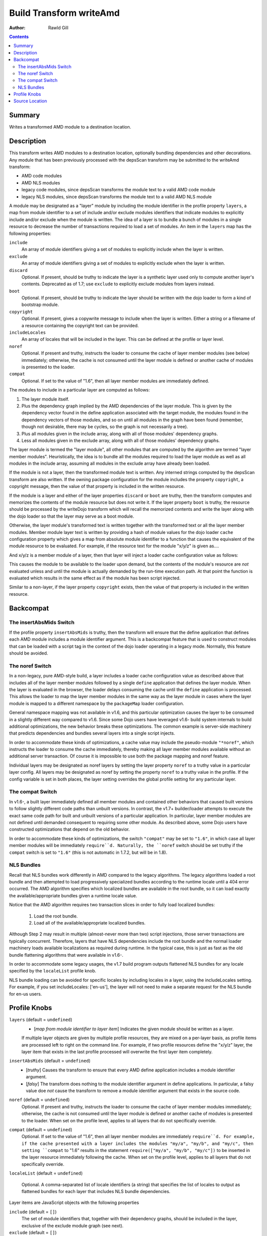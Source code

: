 .. _build/transforms/writeAmd:

========================
Build Transform writeAmd
========================

:Author: Rawld Gill

.. contents ::
   :depth: 2

Summary
=======

Writes a transformed AMD module to a destination location.

Description
===========

This transform writes AMD modules to a destination location, optionally bundling dependencies and other decorations. Any
module that has been previously processed with the depsScan transform may be submitted to the writeAmd transform:

* AMD code modules

* AMD NLS modules

* legacy code modules, since depsScan transforms the module text to a valid AMD code module

* legacy NLS modules, since depsScan transforms the module text to a valid AMD NLS module

A module may be designated as a "layer" module by including the module identifier in the profile property ``layers``, a
map from module identifier to a set of include and/or exclude modules identifiers that indicate modules to explicitly
include and/or exclude when the module is written. The idea of a layer is to bundle a bunch of modules in a single
resource to decrease the number of transactions required to load a set of modules.  An item in the ``layers`` map has
the following properties:

``include``
  An array of module identifiers giving a set of modules to explicitly include when the layer is written.

``exclude``
  An array of module identifiers giving a set of modules to explicitly exclude when the layer is written.

``discard``
  Optional. If present, should be truthy to indicate the layer is a synthetic layer used only to compute another layer's
  contents. Deprecated as of 1.7; use ``exclude`` to explicitly exclude modules from layers instead.

``boot``
  Optional. If present, should be truthy to indicate the layer should be written with the dojo loader to form a kind of
  bootstrap module.

``copyright``
  Optional. If present, gives a copywrite message to include when the layer is written. Either a string or a filename
  of a resource containing the copyright text can be provided.

``includeLocales``
  An array of locales that will be included in the layer. This can be defined at the profile or layer level.

``noref``
  Optional. If present and truthy, instructs the loader to consume the cache of layer member modules (see below)
  immediately; otherwise, the cache is not consumed until the layer module is defined or another cache of modules is
  presented to the loader.

``compat``
  Optional. If set to the value of "1.6", then all layer member modules are immediately defined.

The modules to include in a particular layer are computed as follows:

1. The layer module itself.

2. Plus the dependency graph implied by the AMD dependencies of the layer module. This is given by the dependency vector
   found in the define application associated with the target module, the modules found in the dependency vectors of
   those modules, and so on until all modules in the graph have been found (remember, though not desirable, there may
   be cycles, so the graph is not necessarily a tree).

3. Plus all modules given in the include array, along with all of those modules' dependency graphs.

4. Less all modules given in the exclude array, along with all of those modules' dependency graphs.

The layer module is termed the "layer module", all other modules that are computed by the algorithm are termed "layer
member modules". Heuristically, the idea is to bundle all the modules required to load the layer module as well as all
modules in the include array, assuming all modules in the exclude array have already been loaded.

If the module is not a layer, then the transformed module text is written. Any interned strings computed by the
depsScan transform are also written. If the owning package configuration for the module includes the property
``copyright``, a copyright message, then the value of that property is included in the written resource.

If the module is a layer and either of the layer properties ``discard`` or ``boot`` are truthy, then the transform
computes and memorizes the contents of the module resource but does not write it. If the layer property ``boot`` is
truthy, the resource should be processed by the writeDojo transform which will recall the memorized contents and write
the layer along with the dojo loader so that the layer may serve as a boot module.

Otherwise, the layer module's transformed text is written together with the transformed text or all the layer member
modules. Member module layer text is written by providing a hash of module values for the dojo loader ``cache``
configuration property which gives a map from absolute module identifier to a function that causes the equivalent of the
module resource to be evaluated. For example, if the resource text for the module "x/y/z" is given as....

.. js ::

  // some code outside the AMD define application
  console.log("hello, world; you shouldn't do this, but you can");
  
  define([/* x/y/x dependencies */], function(/* dependency lexical variables */){
    console.log("in x/y/z's factory");
  });
  
  
  // some more code outside the AMD define application
  console.log("don't do this either...but you can");

And x/y/z is a member module of a layer, then that layer will inject a loader cache configuration value as follows:

.. js ::

  require({cache:{
    "x/y/z":function(){
      // some code outside the AMD define application
      console.log("hello, world; you shouldn't do this, but you can");
      
      define([/* x/y/x dependencies */], function(/* dependency lexical variables */){
        console.log("in x/y/z's factory");
      });
      
      
      // some more code outside the AMD define application
      console.log("don't do this either...but you can");
    }
    
    // other member modules as required
  }});

This causes the module to be available to the loader upon demand, but the contents of the module's resource are *not*
evaluated unless and until the module is actually demanded by the run-time execution path. At that point the function is
evaluated which results in the same effect as if the module has been script injected.

Similar to a non-layer, if the layer property ``copyright`` exists, then the value of that property is included in the
written resource.

Backcompat
==========

The insertAbsMids Switch
------------------------

If the profile property ``insertAbsMids`` is truthy, then the transform will ensure that the define application
that defines each AMD module includes a module identifier argument. This is a backcompat feature that is used to
construct modules that can be loaded with a script tag in the context of the dojo loader operating in a legacy
mode. Normally, this feature should be avoided.

The noref Switch
----------------

In a non-legacy, pure AMD-style build, a layer includes a loader cache configuration value as described above that
includes all of the layer member modules followed by a single ``define`` application that defines the layer module. When the layer is evaluated in the browser, the loader delays consuming the cache until the ``define`` application is
processed. This allows the loader to map the layer member modules in the same way as the layer module in cases where the layer module is mapped to a different namespace by the ``packageMap`` loader configuration.

General namespace mapping was not available in v1.6, and this particular optimization causes the layer to be consumed in a slightly different way compared to v1.6. Since some Dojo users have leveraged v1.6- build system internals to build additional optimizations, the new behavior breaks these optimizations. The common example is server-side machinery that predicts dependencies and bundles several layers into a single script injects.

In order to accommodate these kinds of optimizations, a cache value may include the pseudo-module ``"*noref"``, which
instructs the loader to consume the cache immediately, thereby making all layer member modules available without an
additional server transaction. Of course it is impossible to use both the package mapping and noref feature.

Individual layers may be designated as noref layers by setting the layer property ``noref`` to a truthy value in a
particular layer config. All layers may be designated as noref by setting the property ``noref`` to a truthy value in
the profile. If the config variable is set in both places, the layer setting overrides the global profile setting for any particular layer.

The compat Switch
-----------------

In v1.6-, a built layer immediately defined all member modules and contained other behaviors that caused built versions to follow slightly different code paths than unbuilt versions. In contrast, the v1.7+ builder/loader attempts to execute the exact same code path for built and unbuilt versions of a particular application. In particular, layer member modules are not defined until demanded consequent to requiring some other module. As described above, some Dojo users have constructed optimizations that depend on the old behavior.

In order to accommodate these kinds of optimizations, the switch ``"compat"`` may be set to ``"1.6"``, in which case all layer member modules will be immediately ``require``d. Naturally, the ``noref`` switch should be set truthy if the ``compat`` switch is set to ``"1.6"`` (this is not automatic in 1.7.2, but will be in 1.8).


NLS Bundles
-----------

Recall that NLS bundles work differently in AMD compared to the legacy algorithms. The legacy algorithms loaded a root
bundle and then attempted to load progressively specialized bundles according to the runtime locale until a 404 error
occurred. The AMD algorithm specifies which localized bundles are available in the root bundle, so it can load exactly
the available/appropriate bundles given a runtime locale value.

Notice that the AMD algorithm requires two transaction slices in order to fully load localized bundles:

  1. Load the root bundle.
  2. Load all of the available/appropriate localized bundles.

Although Step 2 may result in multiple (almost-never more than two) script injections, those server transactions are
typically concurrent. Therefore, layers that have NLS dependencies include the root bundle and the normal loader
machinery loads available localizations as required during runtime. In the typical case, this is just as fast as the old bundle flattening algorithms that were available in v1.6-.

In order to accommodate some legacy usages, the v1.7 build program outputs flattened NLS bundles for any locale specified by the ``localeList`` profile knob.

NLS bundle loading can be avoided for specific locales by including locales in a layer, using the includeLocales setting. For example, if you set includeLocales: ['en-us'], the layer will not need to make a separate request for the NLS bundle for en-us users.


Profile Knobs
=============


``layers`` (default = ``undefined``)
  * [*map from module identifier to layer item*] Indicates the given module should be written as a layer.

  If multiple layer objects are given by multiple profile resources, they are mixed on a per-layer basis, as profile
  items are processed left to right on the command line. For example, if two profile resources define the "x/y/z" layer,
  the layer item that exists in the last profile processed will overwrite the first layer item completely.

``insertAbsMids`` (default = ``undefined``)
  * [*truthy*] Causes the transform to ensure that every AMD define application includes a module identifier argument.

  * [*falsy*] The transform does nothing to the module identifier argument in define applications. In particular, a
    falsy value doe *not* cause the transform to remove a module identifier argument that exists in the source code.

``noref`` (default = ``undefined``)
  Optional. If present and truthy, instructs the loader to consume the cache of layer member modules immediately;
  otherwise, the cache is not consumed until the layer module is defined or another cache of modules is presented to the
  loader. When set on the profile level, applies to all layers that do not specifically override.

``compat`` (default = ``undefined``)
  Optional. If set to the value of "1.6", then all layer member modules are immediately ``require``d. For example, if
  the cache presented with a layer includes the modules "my/a", "my/b", and "my/c", then setting ``compat`` to "1.6"
  results in the statement ``require(["my/a", "my/b", "my/c"])`` to be inserted in the layer resource immediately
  following the cache. When set on the profile level, applies to all layers that do not specifically override.

``localeList`` (default = ``undefined``)

  Optional. A comma-separated list of locale identifiers (a string) that specifies the list of locales to output as
  flattened bundles for each layer that includes NLS bundle dependencies.

Layer items are JavaScript objects with the following properties

``include`` (default = ``[]``)
  The set of module identifiers that, together with their dependency graphs, should be included in the layer, exclusive
  of the exclude module graph (see next).

``exclude`` (default = ``[]``)
  The set of module identifiers that, together with their dependency graphs, should be excluded from the layer after all
  include dependencies are computed.

``discard`` (default = ``undefined``)
  If truthy, then the layer is computed and memorized but not written. This feature is used to construct a layer that is
  used in the ``include`` or ``exclude`` arrays of other layers.

``boot`` (default = ``undefined``)
  If truthy, then the layer is computed and memorized but not written. The computed layer is used by the writeDojo
  transform to write the layer along with the dojo loader to form a boot layer.

``copyright`` (default = "")
  If a string that gives an existing filename, the contents of the named file is used as copyright text for the
  module. Relative filenames are computed with respect to the path that holds the profile resource that contains the
  layer item. If a string that does not give an existing filename, the string it interpreted as an explicit copyright
  message. If no string value is given, then no copyright text is output.

``includeLocales``
  An array of locales that will be included in the layer. The NLS bundle for each listed locale will be included in the layer, so that these locales will not need a separate request(s) to access their NLS bundle. Note, that using included locales adds extra bytes to the layer, and users that don't match the included locales will be loading unnecessary bundles. Using this option is best when the majority of users will match a particular locale (or small set of locales).

``noref`` (default = ``undefined``)
  Optional. If present and truthy, instructs the loader to consume the cache of layer member modules immediately;
  otherwise, the cache is not consumed until the layer module is defined or another cache of modules is presented to the
  loader.

``compat`` (default = ``undefined``)
  Optional. If set to the value of "1.6", then all layer member modules are immediately ``require``d. For example, if
  the cache presented with a layer includes the modules "my/a", "my/b", and "my/c", then setting ``compat`` to "1.6"
  results in the statement ``require(["my/a", "my/b", "my/c"])`` to be inserted in the layer resource immediately
  following the cache.


Source Location
===============

util/build/transforms/writeAmd.js

